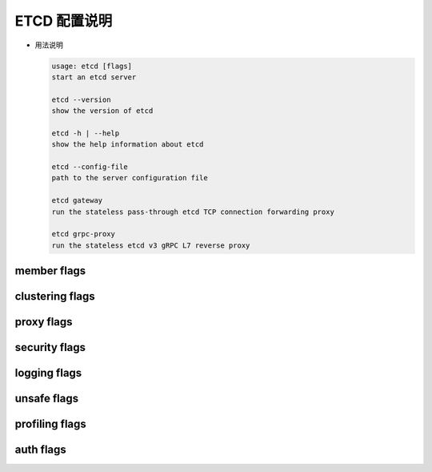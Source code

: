 ===============
 ETCD 配置说明
===============

- 用法说明

  .. code-block:: shell

     usage: etcd [flags]
     start an etcd server
		  
     etcd --version
     show the version of etcd
  
     etcd -h | --help
     show the help information about etcd

     etcd --config-file
     path to the server configuration file

     etcd gateway
     run the stateless pass-through etcd TCP connection forwarding proxy

     etcd grpc-proxy
     run the stateless etcd v3 gRPC L7 reverse proxy

member flags
============

.. code-block:: shell
   :linenos:
   :emphasize-lines: 1,3,17

   --name 'default'
   human-readable name for this member.
   --data-dir '${name}.etcd'
   path to the data directory.
   --wal-dir ''
   path to the dedicated wal directory.
   --snapshot-count '100000'
   number of committed transactions to trigger a snapshot to disk.
   --heartbeat-interval '100'
   time (in milliseconds) of a heartbeat interval.
   --election-timeout '1000'
   time (in milliseconds) for an election to timeout. See tuning documentation for details.
   --initial-election-tick-advance 'true'
   whether to fast-forward initial election ticks on boot for faster election.
   --listen-peer-urls 'http://localhost:2380'
   list of URLs to listen on for peer traffic.
   --listen-client-urls 'http://localhost:2379'
   list of URLs to listen on for client traffic.
   --max-snapshots '5'
   maximum number of snapshot files to retain (0 is unlimited).
   --max-wals '5'
   maximum number of wal files to retain (0 is unlimited).
   --cors ''
   comma-separated whitelist of origins for CORS (cross-origin resource sharing).
   --quota-backend-bytes '0'
   raise alarms when backend size exceeds the given quota (0 defaults to low space quota).
   --max-request-bytes '1572864'
   maximum client request size in bytes the server will accept.
   --grpc-keepalive-min-time '5s'
   minimum duration interval that a client should wait before pinging server.
   --grpc-keepalive-interval '2h'
   frequency duration of server-to-client ping to check if a connection is alive (0 to disable).
   --grpc-keepalive-timeout '20s'
   additional duration of wait before closing a non-responsive connection (0 to disable).
   
clustering flags
================

.. code-block:: shell
   :linenos:
   :emphasize-lines: 9

   --initial-advertise-peer-urls 'http://localhost:2380'
   list of this member's peer URLs to advertise to the rest of the cluster.
   --initial-cluster 'default=http://localhost:2380'
   initial cluster configuration for bootstrapping.
   --initial-cluster-state 'new'
   initial cluster state ('new' or 'existing').
   --initial-cluster-token 'etcd-cluster'
   initial cluster token for the etcd cluster during bootstrap.
   Specifying this can protect you from unintended cross-cluster interaction when running multiple clusters.
   --advertise-client-urls 'http://localhost:2379'
   list of this member's client URLs to advertise to the public.
   The client URLs advertised should be accessible to machines that talk to etcd cluster. etcd client libraries parse these URLs to connect to the cluster.
   --discovery ''
   discovery URL used to bootstrap the cluster.
   --discovery-fallback 'proxy'
   expected behavior ('exit' or 'proxy') when discovery services fails.
   "proxy" supports v2 API only.
   --discovery-proxy ''
   HTTP proxy to use for traffic to discovery service.
   --discovery-srv ''
   dns srv domain used to bootstrap the cluster.
   --strict-reconfig-check
   reject reconfiguration requests that would cause quorum loss.
   --auto-compaction-retention '0'
   auto compaction retention in hour. 0 means disable auto compaction.
   --enable-v2
   Accept etcd V2 client requests.

proxy flags
===========

.. code-block:: shell
   :linenos:

   "proxy" supports v2 API only.
   
   --proxy 'off'
   proxy mode setting ('off', 'readonly' or 'on').
   --proxy-failure-wait 5000
   time (in milliseconds) an endpoint will be held in a failed state.
   --proxy-refresh-interval 30000
   time (in milliseconds) of the endpoints refresh interval.
   --proxy-dial-timeout 1000
   time (in milliseconds) for a dial to timeout.
   --proxy-write-timeout 5000
   time (in milliseconds) for a write to timeout.
   --proxy-read-timeout 0
   time (in milliseconds) for a read to timeout.

security flags
==============

.. code-block:: shell
   :linenos:

   --ca-file '' [DEPRECATED]
   path to the client server TLS CA file. '-ca-file ca.crt' could be replaced by '-trusted-ca-file ca.crt -client-cert-auth' and etcd will perform the same.
   --cert-file ''
   path to the client server TLS cert file.
   --key-file ''
   path to the client server TLS key file.
   --client-cert-auth 'false'
   enable client cert authentication.
   --trusted-ca-file ''
   path to the client server TLS trusted CA key file.
   --auto-tls 'false'
   client TLS using generated certificates.
   --peer-ca-file '' [DEPRECATED]
   path to the peer server TLS CA file. '-peer-ca-file ca.crt' could be replaced by '-peer-trusted-ca-file ca.crt -peer-client-cert-auth' and etcd will perform the same.
   --peer-cert-file ''
   path to the peer server TLS cert file.
   --peer-key-file ''
   path to the peer server TLS key file.
   --peer-client-cert-auth 'false'
   enable peer client cert authentication.
   --peer-trusted-ca-file ''
   path to the peer server TLS trusted CA file.
   --peer-auto-tls 'false'
   peer TLS using self-generated certificates if --peer-key-file and --peer-cert-file are not provided.
   --cipher-suites ''
   comma-separated list of supported TLS cipher suites between client/server and peers (empty will be auto-populated by Go).

logging flags
=============

.. code-block:: shell
   :linenos:

   --debug 'false'
   enable debug-level logging for etcd.
   --log-package-levels ''
   specify a particular log level for each etcd package (eg: 'etcdmain=CRITICAL,etcdserver=DEBUG').
   --log-output 'default'
   specify 'stdout' or 'stderr' to skip journald logging even when running under systemd.

unsafe flags
============

.. code-block:: shell
   :linenos:

   Please be CAUTIOUS when using unsafe flags because it will break the guarantees
   given by the consensus protocol.

   --force-new-cluster 'false'
   force to create a new one-member cluster

profiling flags
===============

.. code-block:: shell
   :linenos:

   --enable-pprof 'false'
   Enable runtime profiling data via HTTP server. Address is at client URL + "/debug/pprof/"
   --metrics 'basic'
   Set level of detail for exported metrics, specify 'extensive' to include histogram metrics.

auth flags
==========

.. code-block:: shell
   :linenos:

   --auth-token 'simple'
   Specify a v3 authentication token type and its options ('simple' or 'jwt').
			    

